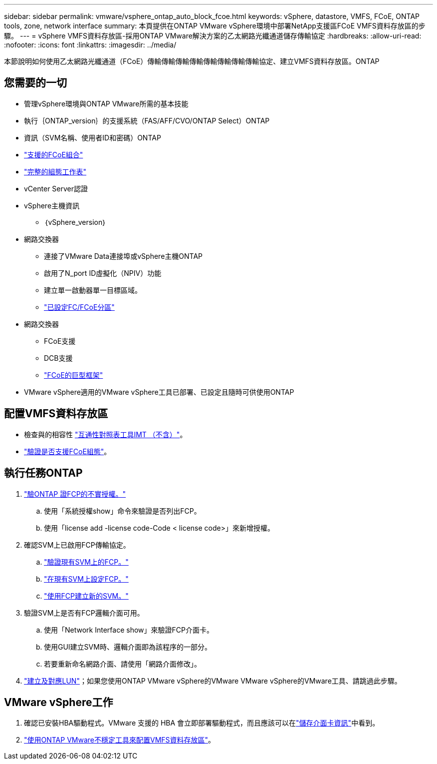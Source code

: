 ---
sidebar: sidebar 
permalink: vmware/vsphere_ontap_auto_block_fcoe.html 
keywords: vSphere, datastore, VMFS, FCoE, ONTAP tools, zone, network interface 
summary: 本頁提供在ONTAP VMware vSphere環境中部署NetApp支援區FCoE VMFS資料存放區的步驟。 
---
= vSphere VMFS資料存放區-採用ONTAP VMware解決方案的乙太網路光纖通道儲存傳輸協定
:hardbreaks:
:allow-uri-read: 
:nofooter: 
:icons: font
:linkattrs: 
:imagesdir: ../media/


[role="lead"]
本節說明如何使用乙太網路光纖通道（FCoE）傳輸傳輸傳輸傳輸傳輸傳輸傳輸傳輸協定、建立VMFS資料存放區。ONTAP



== 您需要的一切

* 管理vSphere環境與ONTAP VMware所需的基本技能
* 執行｛ONTAP_version｝的支援系統（FAS/AFF/CVO/ONTAP Select）ONTAP
* 資訊（SVM名稱、使用者ID和密碼）ONTAP
* link:++https://docs.netapp.com/ontap-9/topic/com.netapp.doc.dot-cm-sanconf/GUID-CE5218C0-2572-4E12-9C72-BF04D5CE222A.html++["支援的FCoE組合"]
* link:++https://docs.netapp.com/ontap-9/topic/com.netapp.doc.exp-fc-esx-cpg/GUID-429C4DDD-5EC0-4DBD-8EA8-76082AB7ADEC.html++["完整的組態工作表"]
* vCenter Server認證
* vSphere主機資訊
+
** ｛vSphere_version｝


* 網路交換器
+
** 連接了VMware Data連接埠或vSphere主機ONTAP
** 啟用了N_port ID虛擬化（NPIV）功能
** 建立單一啟動器單一目標區域。
** link:++https://docs.netapp.com/ontap-9/topic/com.netapp.doc.dot-cm-sanconf/GUID-374F3D38-43B3-423E-A710-2E2ABAC90D1A.html++["已設定FC/FCoE分區"]


* 網路交換器
+
** FCoE支援
** DCB支援
** link:++https://docs.netapp.com/ontap-9/topic/com.netapp.doc.dot-cm-sanag/GUID-16DEF659-E9C8-42B0-9B94-E5C5E2FEFF9C.html++["FCoE的巨型框架"]


* VMware vSphere適用的VMware vSphere工具已部署、已設定且隨時可供使用ONTAP




== 配置VMFS資料存放區

* 檢查與的相容性 https://mysupport.netapp.com/matrix["互通性對照表工具IMT （不含）"]。
* link:++https://docs.netapp.com/ontap-9/topic/com.netapp.doc.exp-fc-esx-cpg/GUID-7D444A0D-02CE-4A21-8017-CB1DC99EFD9A.html++["驗證是否支援FCoE組態"]。




== 執行任務ONTAP

. link:https://docs.netapp.com/us-en/ontap-cli-98/system-license-show.html["驗ONTAP 證FCP的不實授權。"]
+
.. 使用「系統授權show」命令來驗證是否列出FCP。
.. 使用「license add -license code-Code < license code>」來新增授權。


. 確認SVM上已啟用FCP傳輸協定。
+
.. link:++https://docs.netapp.com/ontap-9/topic/com.netapp.doc.exp-fc-esx-cpg/GUID-1C31DF2B-8453-4ED0-952A-DF68C3D8B76F.html++["驗證現有SVM上的FCP。"]
.. link:++https://docs.netapp.com/ontap-9/topic/com.netapp.doc.exp-fc-esx-cpg/GUID-D322649F-0334-4AD7-9700-2A4494544CB9.html++["在現有SVM上設定FCP。"]
.. link:++https://docs.netapp.com/ontap-9/topic/com.netapp.doc.exp-fc-esx-cpg/GUID-0FCB46AA-DA18-417B-A9EF-B6A665DB77FC.html++["使用FCP建立新的SVM。"]


. 驗證SVM上是否有FCP邏輯介面可用。
+
.. 使用「Network Interface show」來驗證FCP介面卡。
.. 使用GUI建立SVM時、邏輯介面即為該程序的一部分。
.. 若要重新命名網路介面、請使用「網路介面修改」。


. link:++https://docs.netapp.com/ontap-9/topic/com.netapp.doc.dot-cm-sanag/GUID-D4DAC7DB-A6B0-4696-B972-7327EE99FD72.html++["建立及對應LUN"]；如果您使用ONTAP VMware vSphere的VMware VMware vSphere的VMware工具、請跳過此步驟。




== VMware vSphere工作

. 確認已安裝HBA驅動程式。VMware 支援的 HBA 會立即部署驅動程式，而且應該可以在link:++https://techdocs.broadcom.com/us/en/vmware-cis/vsphere/vsphere/7-0/vsphere-storage-7-0/getting-started-with-a-traditional-storage-model-in-vsphere-environment/supported-storage-adapters/view-storage-adapters-available-on-an-esxi-host.html++["儲存介面卡資訊"]中看到。
. link:++https://docs.netapp.com/vapp-98/topic/com.netapp.doc.vsc-iag/GUID-D7CAD8AF-E722-40C2-A4CB-5B4089A14B00.html++["使用ONTAP VMware不穩定工具來配置VMFS資料存放區"]。

